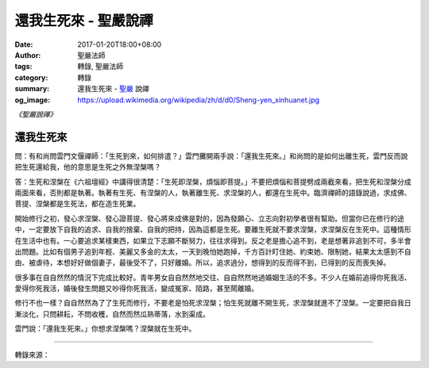 還我生死來 - 聖嚴說禪
#####################

:date: 2017-01-20T18:00+08:00
:author: 聖嚴法師
:tags: 轉錄, 聖嚴法師
:category: 轉錄
:summary: 還我生死來 - `聖嚴`_ 說禪
:og_image: https://upload.wikimedia.org/wikipedia/zh/d/d0/Sheng-yen_xinhuanet.jpg


*《聖嚴說禪》*

還我生死來
++++++++++

問：有和尚問雲門文偃禪師：「生死到來，如何排遣？」雲門攤開兩手說：「還我生死來。」和尚問的是如何出離生死，雲門反而說把生死還給我，他的意思是生死之外無涅槃嗎？

答：生死和涅槃在《六祖壇經》中講得很清楚：「生死即涅槃，煩惱即菩提。」不要把煩惱和菩提劈成兩截來看，把生死和涅槃分成兩面來看，否則都是執著。執著有生死、有涅槃的人，執著離生死、求涅槃的人，都還在生死中。臨濟禪師的語錄說過，求成佛、菩提、涅槃都是生死法，都在造生死業。

開始修行之初，發心求涅槃、發心證菩提、發心將來成佛是對的，因為發願心、立志向對初學者很有幫助。但當你已在修行的途中，一定要放下自我的追求、自我的捨棄、自我的把持，因為這都是生死。要離生死就不要求涅槃，求涅槃反在生死中。這種情形在生活中也有。一心要追求某樣東西，如果立下志願不斷努力，往往求得到。反之老是擔心追不到，老是想著非追到不可，多半會出問題。比如有個男子追到年輕、美麗又多金的太太，一天到晚怕她跑掉，千方百計盯住她、約束她、限制她，結果太太感到不自由、被虐待，本想好好做個妻子，最後受不了，只好離婚。所以，追求過分，想得到的反而得不到，已得到的反而喪失掉。

很多事在自自然然的情況下完成比較好。青年男女自自然然地交往、自自然然地過婚姻生活的不多。不少人在婚前追得你死我活、愛得你死我活，婚後發生問題又吵得你死我活，變成冤家、陌路，甚至鬧離婚。

修行不也一樣？自自然然為了了生死而修行，不要老是怕死求涅槃；怕生死就離不開生死，求涅槃就進不了涅槃。一定要把自我日漸淡化，只問耕耘，不問收穫，自然而然瓜熟蒂落，水到渠成。

雲門說：「還我生死來。」你想求涅槃嗎？涅槃就在生死中。

.. image:: https://scontent-tpe1-1.xx.fbcdn.net/v/t31.0-8/s960x960/15994960_593122197560580_3245314474802560696_o.jpg?oh=c5656e6b73a4329d58a4afffb9c7ed34&oe=5905FBBC
   :align: center
   :alt: 還我生死來

----

轉錄來源：

.. raw:: html

  <iframe src="https://www.facebook.com/plugins/post.php?href=https%3A%2F%2Fwww.facebook.com%2Fddsanghau%2Fposts%2F593122197560580%3A0&width=500" width="500" height="675" style="border:none;overflow:hidden" scrolling="no" frameborder="0" allowTransparency="true"></iframe>

.. _聖嚴: http://www.shengyen.org/
